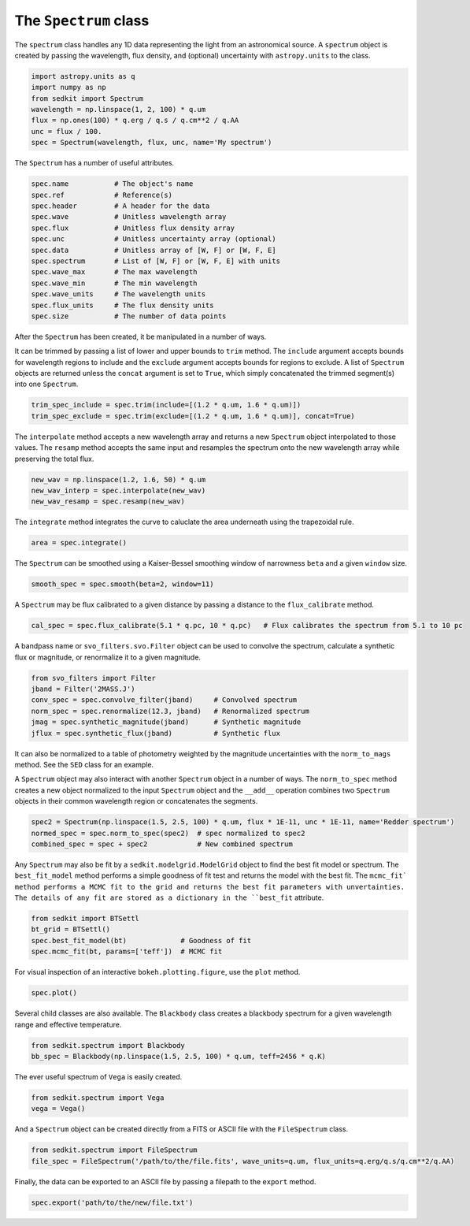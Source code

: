 .. _spectrum:

The ``Spectrum`` class
======================

The ``spectrum`` class handles any 1D data representing the light from an astronomical source. A ``spectrum`` object is created by passing the wavelength, flux density, and (optional) uncertainty with ``astropy.units`` to the class.

.. code:: python

    import astropy.units as q
    import numpy as np
    from sedkit import Spectrum
    wavelength = np.linspace(1, 2, 100) * q.um
    flux = np.ones(100) * q.erg / q.s / q.cm**2 / q.AA
    unc = flux / 100.
    spec = Spectrum(wavelength, flux, unc, name='My spectrum')

The ``Spectrum`` has a number of useful attributes.

.. code:: python

    spec.name           # The object's name
    spec.ref            # Reference(s)
    spec.header         # A header for the data
    spec.wave           # Unitless wavelength array
    spec.flux           # Unitless flux density array
    spec.unc            # Unitless uncertainty array (optional)
    spec.data           # Unitless array of [W, F] or [W, F, E]
    spec.spectrum       # List of [W, F] or [W, F, E] with units
    spec.wave_max       # The max wavelength
    spec.wave_min       # The min wavelength
    spec.wave_units     # The wavelength units
    spec.flux_units     # The flux density units
    spec.size           # The number of data points

After the ``Spectrum`` has been created, it be manipulated in a number of ways.

It can be trimmed by passing a list of lower and upper bounds to ``trim`` method. The ``include`` argument accepts bounds for wavelength regions to include and the ``exclude`` argument accepts bounds for regions to exclude. A list of ``Spectrum`` objects are returned unless the ``concat`` argument is set to ``True``, which simply concatenated the trimmed segment(s) into one ``Spectrum``.

.. code:: python

    trim_spec_include = spec.trim(include=[(1.2 * q.um, 1.6 * q.um)])
    trim_spec_exclude = spec.trim(exclude=[(1.2 * q.um, 1.6 * q.um)], concat=True)

The ``interpolate`` method accepts a new wavelength array and returns a new ``Spectrum`` object interpolated to those values. The ``resamp`` method accepts the same input and resamples the spectrum onto the new wavelength array while preserving the total flux.

.. code:: python

    new_wav = np.linspace(1.2, 1.6, 50) * q.um
    new_wav_interp = spec.interpolate(new_wav)
    new_wav_resamp = spec.resamp(new_wav)

The ``integrate`` method integrates the curve to caluclate the area underneath using the trapezoidal rule.

.. code:: python

    area = spec.integrate()

The ``Spectrum`` can be smoothed using a Kaiser-Bessel smoothing window of narrowness ``beta`` and a given ``window`` size.

.. code:: python

    smooth_spec = spec.smooth(beta=2, window=11)

A ``Spectrum`` may be flux calibrated to a given distance by passing a distance to the ``flux_calibrate`` method.

.. code:: python

    cal_spec = spec.flux_calibrate(5.1 * q.pc, 10 * q.pc)   # Flux calibrates the spectrum from 5.1 to 10 pc

A bandpass name or ``svo_filters.svo.Filter`` object can be used to convolve the spectrum, calculate a synthetic flux or magnitude, or renormalize it to a given magnitude.

.. code:: python

    from svo_filters import Filter
    jband = Filter('2MASS.J')
    conv_spec = spec.convolve_filter(jband)     # Convolved spectrum
    norm_spec = spec.renormalize(12.3, jband)   # Renormalized spectrum
    jmag = spec.synthetic_magnitude(jband)      # Synthetic magnitude
    jflux = spec.synthetic_flux(jband)          # Synthetic flux

It can also be normalized to a table of photometry weighted by the magnitude uncertainties with the ``norm_to_mags`` method. See the ``SED`` class for an example.

A ``Spectrum`` object may also interact with another ``Spectrum`` object in a number of ways. The ``norm_to_spec`` method creates a new object normalized to the input ``Spectrum`` object and the ``__add__`` operation combines two ``Spectrum`` objects in their common wavelength region or concatenates the segments.

.. code:: python

    spec2 = Spectrum(np.linspace(1.5, 2.5, 100) * q.um, flux * 1E-11, unc * 1E-11, name='Redder spectrum')
    normed_spec = spec.norm_to_spec(spec2)  # spec normalized to spec2
    combined_spec = spec + spec2            # New combined spectrum

Any ``Spectrum`` may also be fit by a ``sedkit.modelgrid.ModelGrid`` object to find the best fit model or spectrum. The ``best_fit_model`` method performs a simple goodness of fit test and returns the model with the best fit. The ``mcmc_fit` method performs a MCMC fit to the grid and returns the best fit parameters with unvertainties. The details of any fit are stored as a dictionary in the ``best_fit`` attribute.

.. code:: python

    from sedkit import BTSettl
    bt_grid = BTSettl()
    spec.best_fit_model(bt)             # Goodness of fit
    spec.mcmc_fit(bt, params=['teff'])  # MCMC fit

For visual inspection of an interactive ``bokeh.plotting.figure``, use the ``plot`` method.

.. code:: python

    spec.plot()

Several child classes are also available. The ``Blackbody`` class creates a blackbody spectrum for a given wavelength range and effective temperature.

.. code:: python

    from sedkit.spectrum import Blackbody
    bb_spec = Blackbody(np.linspace(1.5, 2.5, 100) * q.um, teff=2456 * q.K)

The ever useful spectrum of ``Vega`` is easily created.

.. code:: python

    from sedkit.spectrum import Vega
    vega = Vega()

And a ``Spectrum`` object can be created directly from a FITS or ASCII file with the ``FileSpectrum`` class.

.. code:: python

    from sedkit.spectrum import FileSpectrum
    file_spec = FileSpectrum('/path/to/the/file.fits', wave_units=q.um, flux_units=q.erg/q.s/q.cm**2/q.AA)

Finally, the data can be exported to an ASCII file by passing a filepath to the ``export`` method.

.. code:: python

    spec.export('path/to/the/new/file.txt')